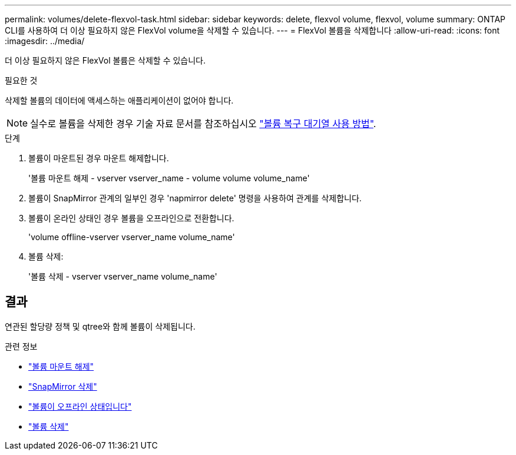 ---
permalink: volumes/delete-flexvol-task.html 
sidebar: sidebar 
keywords: delete, flexvol volume, flexvol, volume 
summary: ONTAP CLI를 사용하여 더 이상 필요하지 않은 FlexVol volume을 삭제할 수 있습니다. 
---
= FlexVol 볼륨을 삭제합니다
:allow-uri-read: 
:icons: font
:imagesdir: ../media/


[role="lead"]
더 이상 필요하지 않은 FlexVol 볼륨은 삭제할 수 있습니다.

.필요한 것
삭제할 볼륨의 데이터에 액세스하는 애플리케이션이 없어야 합니다.

[NOTE]
====
실수로 볼륨을 삭제한 경우 기술 자료 문서를 참조하십시오 link:https://kb.netapp.com/Advice_and_Troubleshooting/Data_Storage_Software/ONTAP_OS/How_to_use_the_Volume_Recovery_Queue["볼륨 복구 대기열 사용 방법"^].

====
.단계
. 볼륨이 마운트된 경우 마운트 해제합니다.
+
'볼륨 마운트 해제 - vserver vserver_name - volume volume volume_name'

. 볼륨이 SnapMirror 관계의 일부인 경우 'napmirror delete' 명령을 사용하여 관계를 삭제합니다.
. 볼륨이 온라인 상태인 경우 볼륨을 오프라인으로 전환합니다.
+
'volume offline-vserver vserver_name volume_name'

. 볼륨 삭제:
+
'볼륨 삭제 - vserver vserver_name volume_name'





== 결과

연관된 할당량 정책 및 qtree와 함께 볼륨이 삭제됩니다.

.관련 정보
* link:https://docs.netapp.com/us-en/ontap-cli/volume-unmount.html["볼륨 마운트 해제"]
* link:https://docs.netapp.com/us-en/ontap-cli/snapmirror-delete.html["SnapMirror 삭제"]
* link:https://docs.netapp.com/us-en/ontap-cli/volume-offline.html["볼륨이 오프라인 상태입니다"]
* link:https://docs.netapp.com/us-en/ontap-cli/volume-delete.html["볼륨 삭제"]

